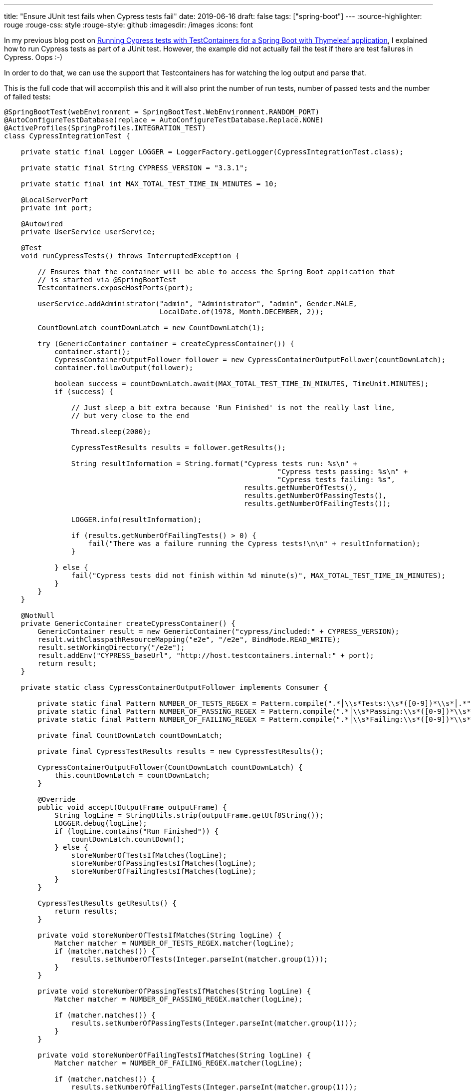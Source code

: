 ---
title: "Ensure JUnit test fails when Cypress tests fail"
date: 2019-06-16
draft: false
tags: ["spring-boot"]
---
:source-highlighter: rouge
:rouge-css: style
:rouge-style: github
:imagesdir: /images
:icons: font

In my previous blog post on https://wimdeblauwe.wordpress.com/2019/06/15/running-cypress-tests-with-testcontainers-for-a-spring-boot-with-thymeleaf-application/[Running Cypress tests with TestContainers for a Spring Boot with Thymeleaf application], I explained how to run Cypress tests as part of a JUnit test. However, the example did not actually fail the test if there are test failures in Cypress. Oops :-)

In order to do that, we can use the support that Testcontainers has for watching the log output and parse that.

This is the full code that will accomplish this and it will also print the number of run tests, number of passed tests and the number of failed tests:

[source,java]
----
@SpringBootTest(webEnvironment = SpringBootTest.WebEnvironment.RANDOM_PORT)
@AutoConfigureTestDatabase(replace = AutoConfigureTestDatabase.Replace.NONE)
@ActiveProfiles(SpringProfiles.INTEGRATION_TEST)
class CypressIntegrationTest {

    private static final Logger LOGGER = LoggerFactory.getLogger(CypressIntegrationTest.class);

    private static final String CYPRESS_VERSION = "3.3.1";

    private static final int MAX_TOTAL_TEST_TIME_IN_MINUTES = 10;

    @LocalServerPort
    private int port;

    @Autowired
    private UserService userService;

    @Test
    void runCypressTests() throws InterruptedException {

        // Ensures that the container will be able to access the Spring Boot application that
        // is started via @SpringBootTest
        Testcontainers.exposeHostPorts(port);

        userService.addAdministrator("admin", "Administrator", "admin", Gender.MALE,
                                     LocalDate.of(1978, Month.DECEMBER, 2));

        CountDownLatch countDownLatch = new CountDownLatch(1);

        try (GenericContainer container = createCypressContainer()) {
            container.start();
            CypressContainerOutputFollower follower = new CypressContainerOutputFollower(countDownLatch);
            container.followOutput(follower);

            boolean success = countDownLatch.await(MAX_TOTAL_TEST_TIME_IN_MINUTES, TimeUnit.MINUTES);
            if (success) {

                // Just sleep a bit extra because 'Run Finished' is not the really last line,
                // but very close to the end

                Thread.sleep(2000);

                CypressTestResults results = follower.getResults();

                String resultInformation = String.format("Cypress tests run: %s\n" +
                                                                 "Cypress tests passing: %s\n" +
                                                                 "Cypress tests failing: %s",
                                                         results.getNumberOfTests(),
                                                         results.getNumberOfPassingTests(),
                                                         results.getNumberOfFailingTests());

                LOGGER.info(resultInformation);

                if (results.getNumberOfFailingTests() > 0) {
                    fail("There was a failure running the Cypress tests!\n\n" + resultInformation);
                }

            } else {
                fail("Cypress tests did not finish within %d minute(s)", MAX_TOTAL_TEST_TIME_IN_MINUTES);
            }
        }
    }

    @NotNull
    private GenericContainer createCypressContainer() {
        GenericContainer result = new GenericContainer("cypress/included:" + CYPRESS_VERSION);
        result.withClasspathResourceMapping("e2e", "/e2e", BindMode.READ_WRITE);
        result.setWorkingDirectory("/e2e");
        result.addEnv("CYPRESS_baseUrl", "http://host.testcontainers.internal:" + port);
        return result;
    }

    private static class CypressContainerOutputFollower implements Consumer {

        private static final Pattern NUMBER_OF_TESTS_REGEX = Pattern.compile(".*│\\s*Tests:\\s*([0-9])*\\s*│.*");
        private static final Pattern NUMBER_OF_PASSING_REGEX = Pattern.compile(".*│\\s*Passing:\\s*([0-9])*\\s*│.*");
        private static final Pattern NUMBER_OF_FAILING_REGEX = Pattern.compile(".*│\\s*Failing:\\s*([0-9])*\\s*│.*");

        private final CountDownLatch countDownLatch;

        private final CypressTestResults results = new CypressTestResults();

        CypressContainerOutputFollower(CountDownLatch countDownLatch) {
            this.countDownLatch = countDownLatch;
        }

        @Override
        public void accept(OutputFrame outputFrame) {
            String logLine = StringUtils.strip(outputFrame.getUtf8String());
            LOGGER.debug(logLine);
            if (logLine.contains("Run Finished")) {
                countDownLatch.countDown();
            } else {
                storeNumberOfTestsIfMatches(logLine);
                storeNumberOfPassingTestsIfMatches(logLine);
                storeNumberOfFailingTestsIfMatches(logLine);
            }
        }

        CypressTestResults getResults() {
            return results;
        }

        private void storeNumberOfTestsIfMatches(String logLine) {
            Matcher matcher = NUMBER_OF_TESTS_REGEX.matcher(logLine);
            if (matcher.matches()) {
                results.setNumberOfTests(Integer.parseInt(matcher.group(1)));
            }
        }

        private void storeNumberOfPassingTestsIfMatches(String logLine) {
            Matcher matcher = NUMBER_OF_PASSING_REGEX.matcher(logLine);

            if (matcher.matches()) {
                results.setNumberOfPassingTests(Integer.parseInt(matcher.group(1)));
            }
        }

        private void storeNumberOfFailingTestsIfMatches(String logLine) {
            Matcher matcher = NUMBER_OF_FAILING_REGEX.matcher(logLine);

            if (matcher.matches()) {
                results.setNumberOfFailingTests(Integer.parseInt(matcher.group(1)));
            }
        }
    }

    private static class CypressTestResults {

        int numberOfTests;
        int numberOfPassingTests;
        int numberOfFailingTests;

        int getNumberOfTests() {
            return numberOfTests;
        }

        void setNumberOfTests(int numberOfTests) {
            this.numberOfTests = numberOfTests;
        }

        int getNumberOfPassingTests() {
            return numberOfPassingTests;
        }

        void setNumberOfPassingTests(int numberOfPassingTests) {
            this.numberOfPassingTests = numberOfPassingTests;
        }

        int getNumberOfFailingTests() {
            return numberOfFailingTests;
        }

        void setNumberOfFailingTests(int numberOfFailingTests) {
            this.numberOfFailingTests = numberOfFailingTests;
        }
    }
}

----
